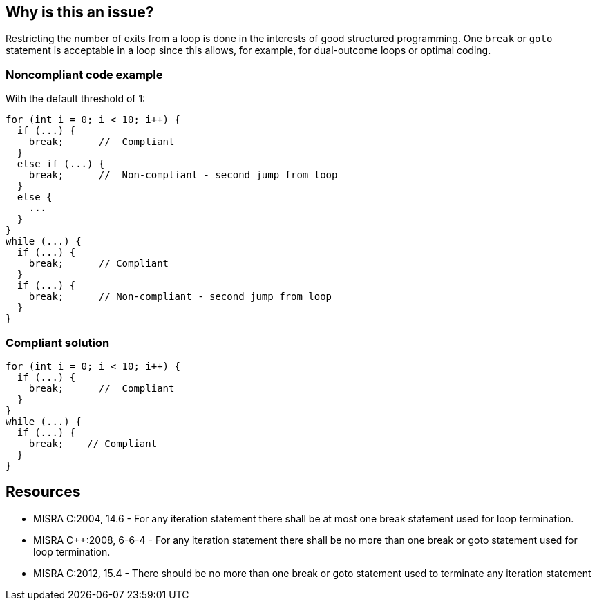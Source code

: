 == Why is this an issue?

Restricting the number of exits from a loop is done in the interests of good structured programming. One ``++break++`` or ``++goto++`` statement is acceptable in a loop since this allows, for example, for dual-outcome loops or optimal coding.


=== Noncompliant code example

With the default threshold of 1:

[source,cpp]
----
for (int i = 0; i < 10; i++) {
  if (...) {
    break;      //  Compliant
  }
  else if (...) {
    break;      //  Non-compliant - second jump from loop
  }
  else {
    ...
  }
}
while (...) {
  if (...) {
    break;      // Compliant
  }
  if (...) {
    break;      // Non-compliant - second jump from loop
  }
}
----


=== Compliant solution

[source,cpp]
----
for (int i = 0; i < 10; i++) {
  if (...) {
    break;      //  Compliant
  }
}
while (...) {
  if (...) {
    break;    // Compliant
  }
}
----


== Resources

* MISRA C:2004, 14.6 - For any iteration statement there shall be at most one break statement used for loop termination.
* MISRA {cpp}:2008, 6-6-4 - For any iteration statement there shall be no more than one break or goto statement used for loop termination.
* MISRA C:2012, 15.4 - There should be no more than one break or goto statement used to terminate any iteration statement



ifdef::env-github,rspecator-view[]

'''
== Implementation Specification
(visible only on this page)

=== Message

Reduce the number of nested break and goto statements from X to Y authorized.


=== Parameters

.maxNumberOfTerminationStatements
****

----
1
----

Maximum authorized number of break/goto statements
****


'''
== Comments And Links
(visible only on this page)

=== duplicates: S135

=== relates to: S135

=== relates to: S1227

endif::env-github,rspecator-view[]
